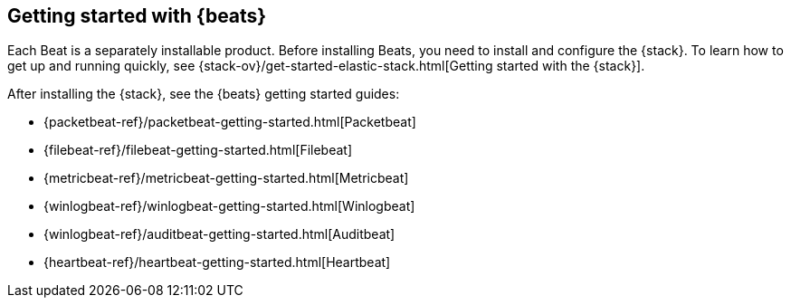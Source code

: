 [[getting-started]]
== Getting started with {beats}

Each Beat is a separately installable product. Before installing Beats, you need
to install and configure the {stack}. To learn how to get up and running
quickly, see {stack-ov}/get-started-elastic-stack.html[Getting started with the
{stack}].

After installing the {stack}, see the {beats} getting started guides: 

* {packetbeat-ref}/packetbeat-getting-started.html[Packetbeat]
* {filebeat-ref}/filebeat-getting-started.html[Filebeat]
* {metricbeat-ref}/metricbeat-getting-started.html[Metricbeat]
* {winlogbeat-ref}/winlogbeat-getting-started.html[Winlogbeat]
* {winlogbeat-ref}/auditbeat-getting-started.html[Auditbeat]
* {heartbeat-ref}/heartbeat-getting-started.html[Heartbeat]

